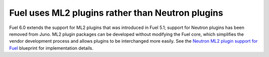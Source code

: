
Fuel uses ML2 plugins rather than Neutron plugins
-------------------------------------------------

Fuel 6.0 extends the support for ML2 plugins that was introduced in Fuel 5.1;
support for Neutron plugins has been removed from Juno. ML2 plugin packages
can be developed without modifying the Fuel core, which simplifies the vendor
development process and allows plugins to be interchanged more easily. See the
`Neutron ML2 plugin support for Fuel
<https://blueprints.launchpad.net/fuel/+spec/ml2-neutron>`_ blueprint for
implementation details.

